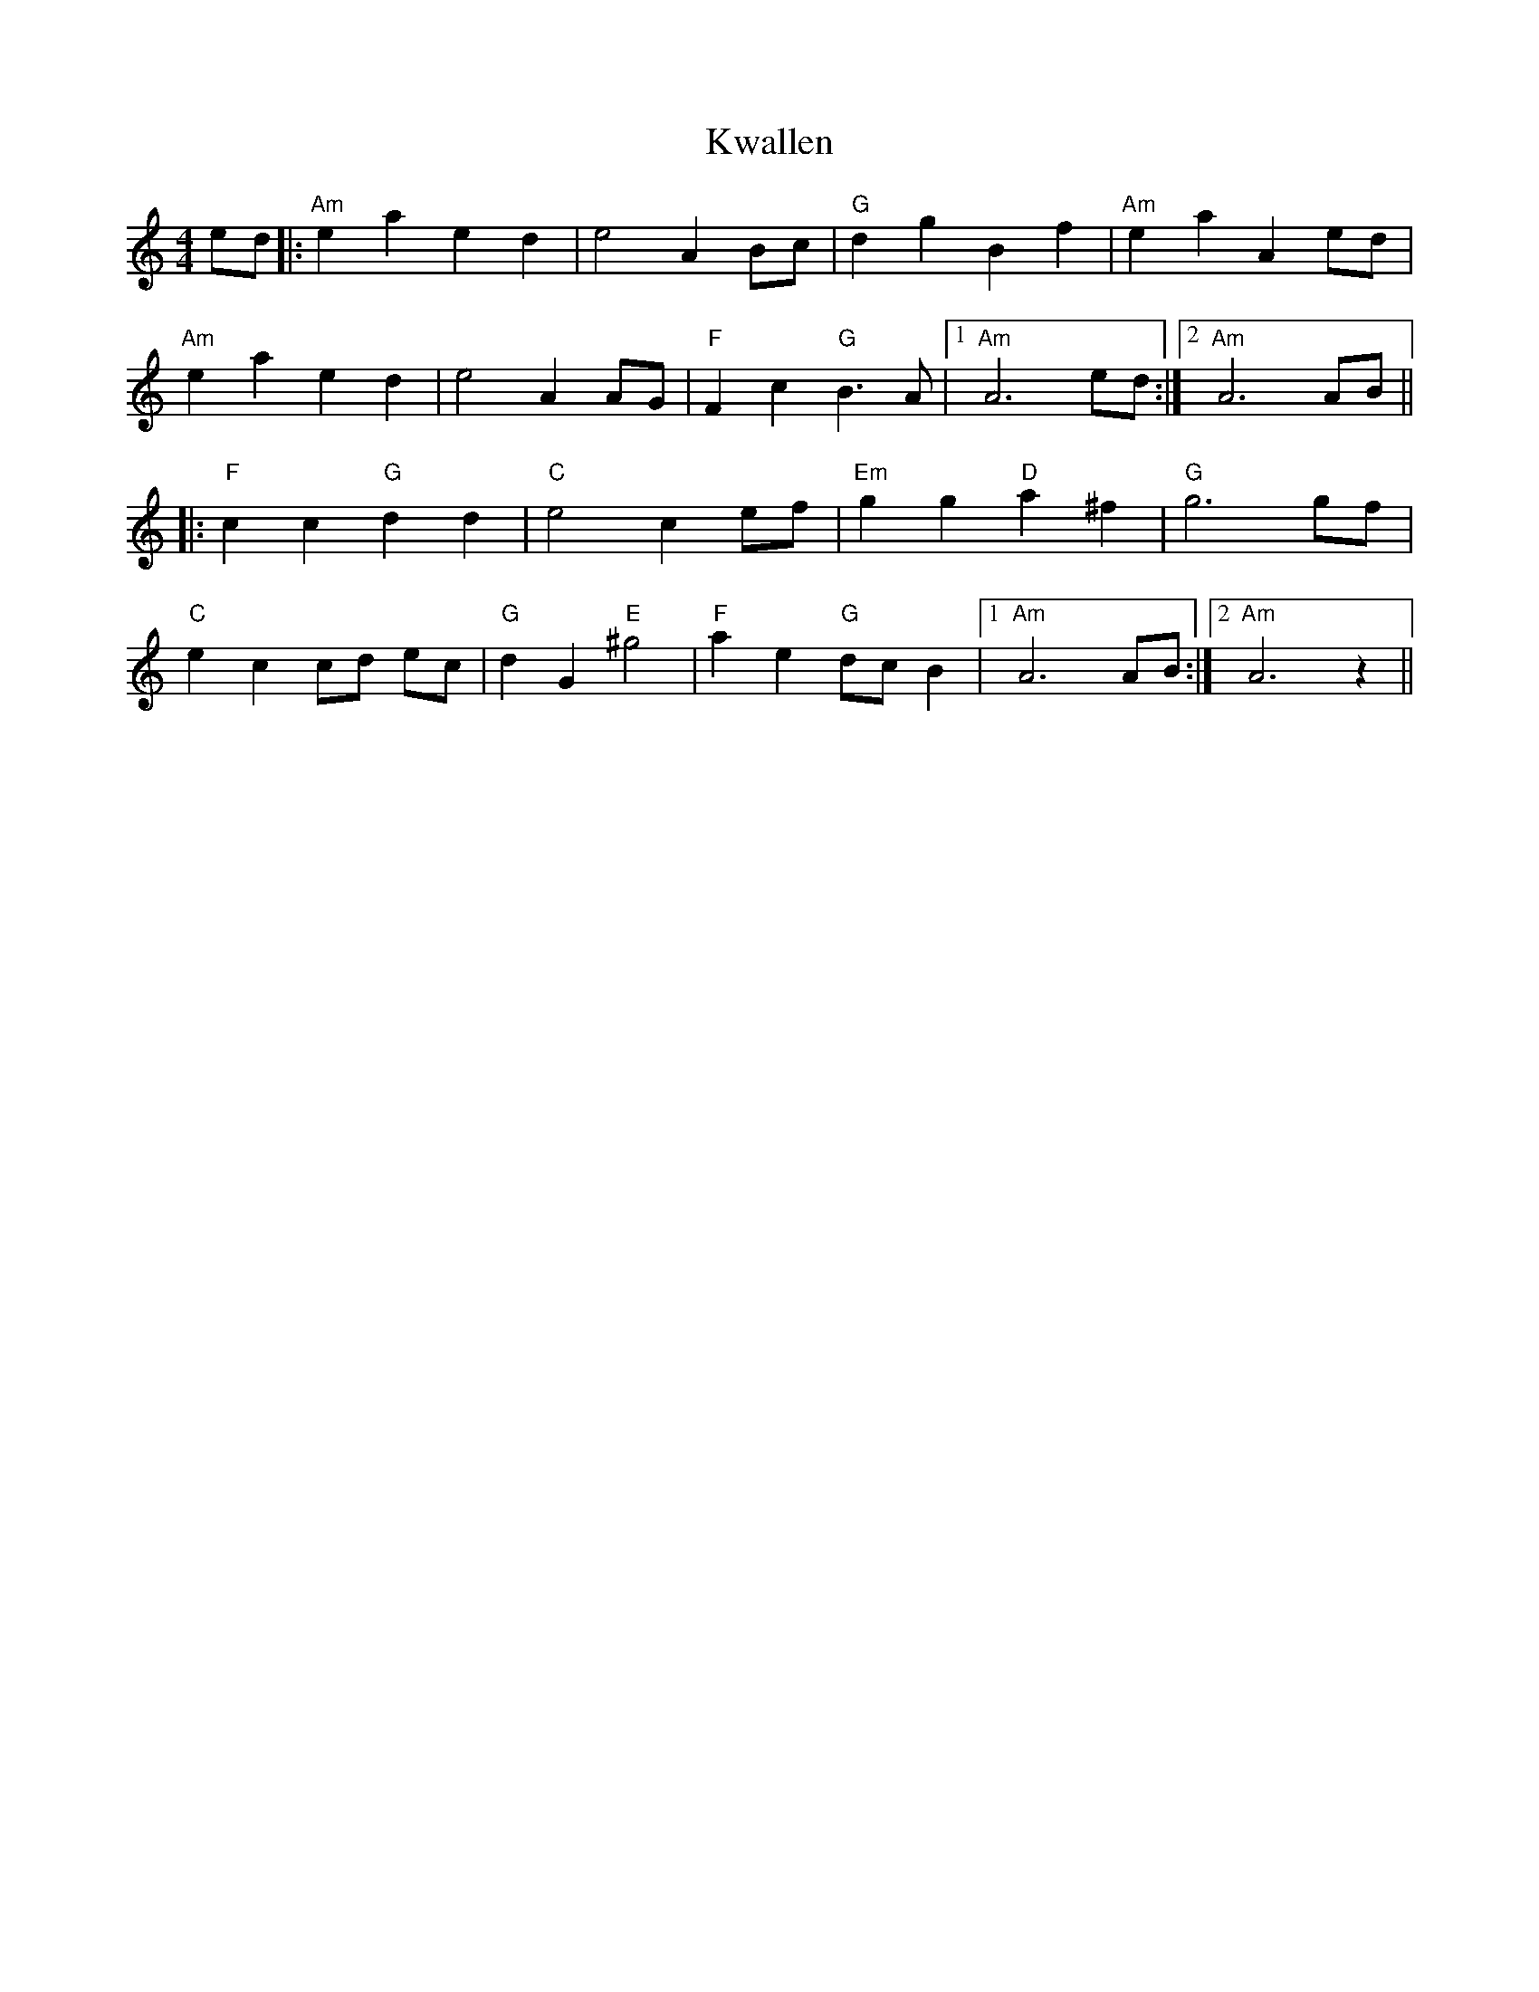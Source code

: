 X: 22138
T: Kwallen
R: barndance
M: 4/4
K: Aminor
ed|:"Am" e2a2e2d2|e4 A2Bc|"G"d2g2B2f2|"Am"e2a2A2ed|
"Am"e2a2e2d2|e4 A2AG|"F"F2c2 "G"B3A|1 "Am"A6ed:|2 "Am"A6AB||
|:"F"c2c2 "G"d2d2|"C"e4c2ef|"Em"g2g2 "D"a2^f2|"G"g6gf|
"C"e2c2 cd ec|"G"d2G2 "E"^g4|"F"a2e2 "G"dcB2|1 "Am"A6AB:|2 "Am"A6z2||

